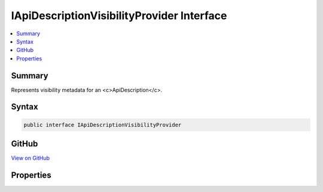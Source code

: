 

IApiDescriptionVisibilityProvider Interface
===========================================



.. contents:: 
   :local:



Summary
-------

Represents visibility metadata for an <c>ApiDescription</c>.











Syntax
------

.. code-block:: csharp

   public interface IApiDescriptionVisibilityProvider





GitHub
------

`View on GitHub <https://github.com/aspnet/apidocs/blob/master/aspnet/mvc/src/Microsoft.AspNet.Mvc.Core/ApiExplorer/IApiDescriptionVisibilityProvider.cs>`_





.. dn:interface:: Microsoft.AspNet.Mvc.ApiExplorer.IApiDescriptionVisibilityProvider

Properties
----------

.. dn:interface:: Microsoft.AspNet.Mvc.ApiExplorer.IApiDescriptionVisibilityProvider
    :noindex:
    :hidden:

    
    .. dn:property:: Microsoft.AspNet.Mvc.ApiExplorer.IApiDescriptionVisibilityProvider.IgnoreApi
    
        
    
        If <c>false</c> then no <c>ApiDescription</c> objects will be created for the associated controller
        or action.
    
        
        :rtype: System.Boolean
    
        
        .. code-block:: csharp
    
           bool IgnoreApi { get; }
    

